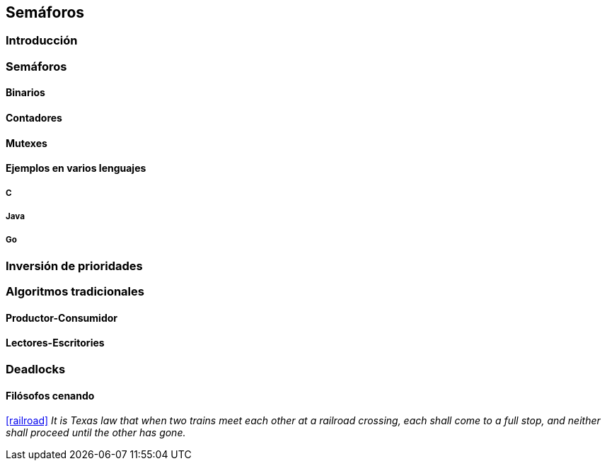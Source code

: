 == Semáforos

=== Introducción

=== Semáforos

==== Binarios

==== Contadores

==== Mutexes

==== Ejemplos en varios lenguajes

===== C

===== Java

===== Go

=== Inversión de prioridades

=== Algoritmos tradicionales

==== Productor-Consumidor

==== Lectores-Escritories

=== Deadlocks

==== Filósofos cenando

<<railroad>>
_It is Texas law that when two trains meet each other at a railroad crossing, each shall come to a full stop, and neither shall proceed until the other has gone._
